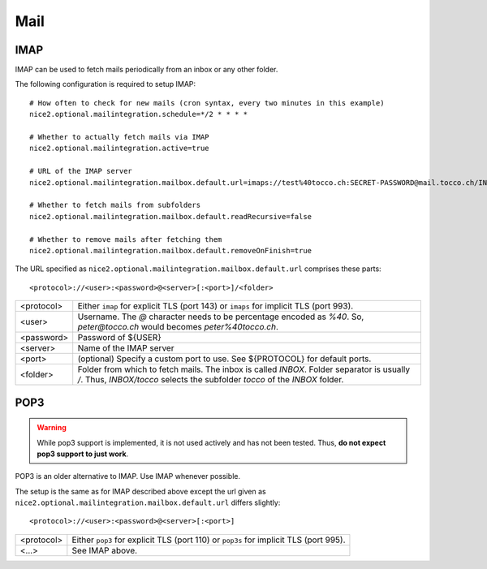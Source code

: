 Mail
====

IMAP
----

IMAP can be used to fetch mails periodically from an inbox or any other folder.


The following configuration is required to setup IMAP::

    # How often to check for new mails (cron syntax, every two minutes in this example)
    nice2.optional.mailintegration.schedule=*/2 * * * *

    # Whether to actually fetch mails via IMAP
    nice2.optional.mailintegration.active=true

    # URL of the IMAP server
    nice2.optional.mailintegration.mailbox.default.url=imaps://test%40tocco.ch:SECRET-PASSWORD@mail.tocco.ch/INBOX

    # Whether to fetch mails from subfolders
    nice2.optional.mailintegration.mailbox.default.readRecursive=false

    # Whether to remove mails after fetching them
    nice2.optional.mailintegration.mailbox.default.removeOnFinish=true


The URL specified as ``nice2.optional.mailintegration.mailbox.default.url`` comprises these parts::

    <protocol>://<user>:<password>@<server>[:<port>]/<folder>

============ ===============================================================================
 <protocol>   Either ``imap`` for explicit TLS (port 143) or ``imaps`` for
              implicit TLS (port 993).
 <user>       Username. The *@* character needs to be percentage encoded as *%40*. So,
              *peter@tocco.ch* would becomes *peter%40tocco.ch*.
 <password>   Password of ${USER}
 <server>     Name of the IMAP server
 <port>       (optional) Specify a custom port to use. See ${PROTOCOL} for default ports.
 <folder>     Folder from which to fetch mails. The inbox is called *INBOX*. Folder
              separator is usually */*. Thus, *INBOX/tocco* selects the subfolder *tocco*
              of the *INBOX* folder.
============ ===============================================================================


POP3
----

.. warning::

    While pop3 support is implemented, it is not used actively and has not
    been tested. Thus, **do not expect pop3 support to just work**.

POP3 is an older alternative to IMAP. Use IMAP whenever possible.

The setup is the same as for IMAP described above except the url given as
``nice2.optional.mailintegration.mailbox.default.url`` differs slightly::

    <protocol>://<user>:<password>@<server>[:<port>]

============ ===============================================================================
 <protocol>   Either ``pop3`` for explicit TLS (port 110) or ``pop3s`` for
              implicit TLS (port 995).
 <...>        See IMAP above.
============ ===============================================================================
